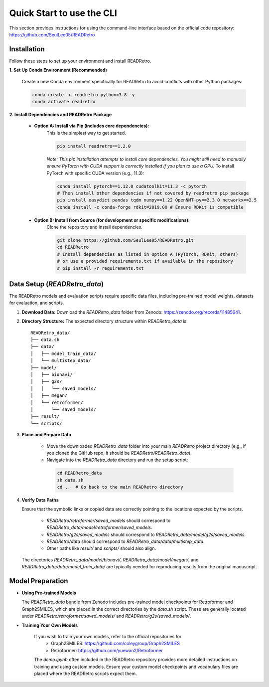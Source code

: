 Quick Start to use the CLI
==============================

This section provides instructions for using the command-line interface based on the official code repository:
`https://github.com/SeulLee05/READRetro <https://github.com/SeulLee05/READRetro>`_

Installation
---------------------------------------

Follow these steps to set up your environment and install READRetro.

**1. Set Up Conda Environment (Recommended)**

   Create a new Conda environment specifically for READRetro to avoid conflicts with other Python packages:

   .. code-block:: bash

      conda create -n readretro python=3.8 -y
      conda activate readretro

**2. Install Dependencies and READRetro Package**

   * **Option A: Install via Pip (includes core dependencies):**
       This is the simplest way to get started.

       .. code-block:: bash

          pip install readretro==1.2.0

       *Note: This pip installation attempts to install core dependencies. You might still need to manually ensure PyTorch with CUDA support is correctly installed if you plan to use a GPU.*
       To install PyTorch with specific CUDA version (e.g., 11.3):

       .. code-block:: bash

          conda install pytorch==1.12.0 cudatoolkit=11.3 -c pytorch
          # Then install other dependencies if not covered by readretro pip package
          pip install easydict pandas tqdm numpy==1.22 OpenNMT-py==2.3.0 networkx==2.5
          conda install -c conda-forge rdkit=2019.09 # Ensure RDKit is compatible

   * **Option B: Install from Source (for development or specific modifications):**
       Clone the repository and install dependencies.

       .. code-block:: bash

          git clone https://github.com/SeulLee05/READRetro.git
          cd READRetro
          # Install dependencies as listed in Option A (PyTorch, RDKit, others)
          # or use a provided requirements.txt if available in the repository
          # pip install -r requirements.txt

Data Setup (`READRetro_data`)
------------------------------------------------------------------------------

The READRetro models and evaluation scripts require specific data files, including pre-trained model weights, datasets for evaluation, and scripts.

1.  **Download Data:**
    Download the `READRetro_data` folder from Zenodo: `https://zenodo.org/records/11485641 <https://zenodo.org/records/11485641>`_.

2.  **Directory Structure:**
    The expected directory structure within `READRetro_data` is:

    ::

        READRetro_data/
        ├── data.sh
        ├── data/
        │   ├── model_train_data/
        │   └── multistep_data/
        ├── model/
        │   ├── bionavi/
        │   ├── g2s/
        │   │   └── saved_models/
        │   ├── megan/
        │   └── retroformer/
        │       └── saved_models/
        ├── result/
        └── scripts/

3.  **Place and Prepare Data**

       * Move the downloaded `READRetro_data` folder into your main `READRetro` project directory (e.g., if you cloned the GitHub repo, it should be `READRetro/READRetro_data`).
       
       * Navigate into the `READRetro_data` directory and run the setup script:

        .. code-block:: bash

           cd READRetro_data
           sh data.sh
           cd ..  # Go back to the main READRetro directory

4.  **Verify Data Paths**

    Ensure that the symbolic links or copied data are correctly pointing to the locations expected by the scripts.
    
       * `READRetro/retroformer/saved_models` should correspond to `READRetro_data/model/retroformer/saved_models`.
       
       * `READRetro/g2s/saved_models` should correspond to `READRetro_data/model/g2s/saved_models`.
       
       * `READRetro/data` should correspond to `READRetro_data/data/multistep_data`.
       
       * Other paths like `result/` and `scripts/` should also align.

    The directories `READRetro_data/model/bionavi/`, `READRetro_data/model/megan/`, and `READRetro_data/data/model_train_data/` are typically needed for reproducing results from the original manuscript.

Model Preparation
-----------------------------------------------------------------------------------------------

* **Using Pre-trained Models** 

  The `READRetro_data` bundle from Zenodo includes pre-trained model checkpoints for Retroformer and Graph2SMILES, which are placed in the correct directories by the `data.sh` script. These are generally located under `READRetro/retroformer/saved_models/` and `READRetro/g2s/saved_models/`.

* **Training Your Own Models** 

   If you wish to train your own models, refer to the official repositories for
     * Graph2SMILES: `https://github.com/coleygroup/Graph2SMILES <https://github.com/coleygroup/Graph2SMILES>`_
     * Retroformer: `https://github.com/yuewan2/Retroformer <https://github.com/yuewan2/Retroformer>`_
    
   The `demo.ipynb` often included in the READRetro repository provides more detailed instructions on training and using custom models. Ensure your custom model checkpoints and vocabulary files are placed where the READRetro scripts expect them.

